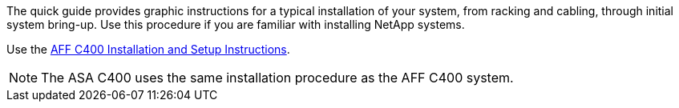The quick guide provides graphic instructions for a typical installation of your system, from racking and cabling, through initial system bring-up. Use this procedure if you are familiar with installing NetApp systems.

Use the link:../media/PDF/Nov_2023_Rev1_AFFC400_ISI.pdf[AFF C400 Installation and Setup Instructions^].

NOTE: The ASA C400 uses the same installation procedure as the AFF C400 system.
//for AFF C400 and ASA C400 quick guide topics